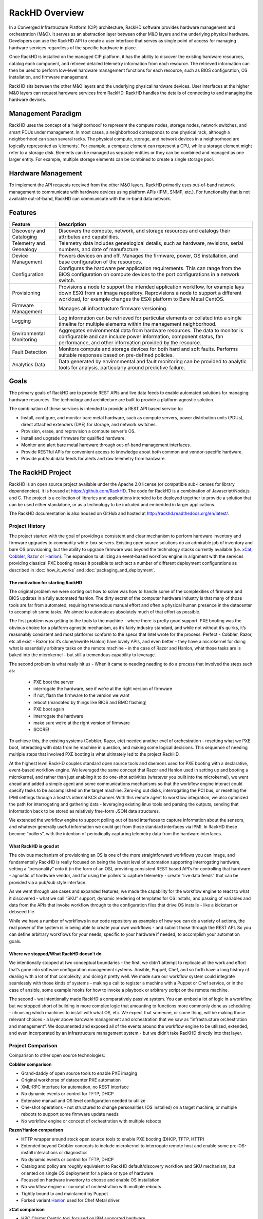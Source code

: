 RackHD Overview
===================
In a Converged Infrastructure Platform (CIP) architecture, RackHD software provides hardware management and orchestration (M&O). It serves as an abstraction layer between other M&O layers and the underlying physical hardware. Developers can use the RackHD API to create a user interface that serves as single point of access for managing hardware services regardless of the specific hardware in place.

Once RackHD is installed on the managed CIP platform, it has the ability to discover the existing hardware resources, catalog each component, and retrieve detailed telemetry information from each resource. The retrieved information can then be used to perform low-level hardware management functions for each resource, such as BIOS configuration, OS installation, and firmware management.

RackHD sits between the other M&O layers and the underlying physical hardware devices. User interfaces at the higher M&O layers can request hardware services from RackHD. RackHD handles the details of connecting to and managing the hardware devices.

Management Paradigm
----------------------------
RackHD uses the concept of a ‘neighborhood’ to represent the compute nodes, storage nodes, network switches, and smart PDUs under management. In most cases, a neighborhood corresponds to one physical rack, although a neighborhood can span several racks. The physical compute, storage, and network devices in a neighborhood are logically represented as ‘elements’. For example, a compute element can represent a CPU, while a storage element might refer to a storage disk.
Elements can be managed as separate entities or they can be combined and managed as one larger entity. For example, multiple storage elements can be combined to create a single storage pool.

Hardware Management
---------------------------

To implement the API requests received from the other M&O layers, RackHD primarily uses out-of-band network management to communicate with hardware devices using platform APIs (IPMI, SNMP, etc.). For functionality that is not available out-of-band, RackHD can communicate with the in-band data network.

Features
------------------------

======================== ============================================================================
Feature                   Description
======================== ============================================================================
Discovery and Cataloging  Discovers the compute, network, and storage resources and catalogs their attributes and capabilities.
Telemetry and Genealogy   Telemetry data includes genealogical details, such as hardware, revisions, serial numbers, and date of manufacture
Device Management         Powers devices on and off. Manages the firmware, power, OS installation, and base configuration of the resources.
Configuration             Configures the hardware per application requirements. This can range from the BIOS configuration on compute devices to the port configurations in a network switch.
Provisioning              Provisions a node to support the intended application workflow, for example lays down ESXi from an image repository.
                          Reprovisions a node to support a different workload, for example changes the ESXi platform to Bare Metal CentOS.
Firmware Management       Manages all infrastructure firmware versioning.
Logging                   Log information can be retrieved for particular elements or collated into a single timeline for multiple elements within the management neighborhood.
Environmental Monitoring  Aggregates environmental data from hardware resources. The data to monitor is configurable and can include power information, component status, fan performance, and other information provided by the resource.
Fault Detection           Monitors compute and storage devices for both hard and soft faults. Performs suitable responses based on pre-defined policies.
Analytics Data            Data generated by environmental and fault monitoring can be provided to analytic tools for analysis, particularly around predictive failure.
======================== ============================================================================




Goals
-----------------------------------------

The primary goals of RackHD are to provide REST APIs and live data feeds to enable automated solutions
for managing hardware resources. The technology and architecture are built to provide a platform
agnostic solution.

The combination of these services is intended to provide a REST API based service to:

* Install, configure, and monitor bare metal hardware, such as compute servers, power distribution
  units (PDUs), direct attached extenders (DAE) for storage, and network switches.
* Provision, erase, and reprovision a compute server's OS.
* Install and upgrade firmware for qualified hardware.
* Monitor and alert bare metal hardware through out-of-band management interfaces.
* Provide RESTful APIs for convenient access to knowledge about both common and vendor-specific hardware.
* Provide pub/sub data feeds for alerts and raw telemetry from hardware.

The RackHD Project
-----------------------------------------

RackHD is an open source project available under the Apache 2.0 license (or
compatible sub-licenses for library dependencies). It is housed at https://github.com/RackHD.
The code for RackHD is a combination of Javascript/Node.js and C. The project is a collection
of libraries and applications intended to be deployed together to provide a solution that can be used
either standalone, or as a technology to be included and embedded in larger applications.

The RackHD documentation is also housed on GitHub
and hosted at http://rackhd.readthedocs.org/en/latest/.

Project History
~~~~~~~~~~~~~~~~~~~~~

The project started with the goal of providing a consistent and clear mechanism to
perform hardware inventory and firmware upgrades to commodity white-box servers.
Existing open source solutions do an admirable job of inventory and bare OS
provisioning, but the ability to upgrade firmware was beyond the technology
stacks currently available (i.e. `xCat`_, `Cobbler`_, `Razor`_ or `Hanlon`_).
The expansion to utilizing an event-based workflow engine in alignment with the
services providing classical PXE booting makes it possible to architect a number
of different deployment configurations as described in :doc:`how_it_works` and
:doc:`packaging_and_deployment`.

The motivation for starting RackHD
^^^^^^^^^^^^^^^^^^^^^^^^^^^^^^^^^^

The original problem we were sorting out how to solve was how to handle some of
the complexities of firmware and BIOS updates in a fully automated fashion. The
dirty secret of the computer hardware industry is that many of those tools are
far from automated, requiring tremendous manual effort and often a physical human
presence in the datacenter to accomplish some tasks. We aimed to automate as
absolutely much of that effort as possible.

The first problem was getting to the tools to the machine - where there is
pretty good support. PXE booting was the obvious choice for a platform agnostic
mechanism, as it’s fairly industry standard, and while not without it’s quirks,
it’s reasonably consistent and most platforms conform to the specs that Intel
wrote for the process. Perfect - Cobbler, Razor, etc all exist - Razor (or it’s
clone/rewrite Hanlon) have lovely APIs, and even better - they have a microkernel
for doing what is essentially arbitrary tasks on the remote machine - in the
case of Razor and Hanlon, what those tasks are is baked into the microkernel -
but still a tremendous capability to leverage.

The second problem is what really hit us - When it came to needing needing to do
a process that  involved the steps such as:

 * PXE boot the server
 * interrogate the hardware, see if we’re at the right version of firmware
 * if not, flash the firmware to the version we want
 * reboot (mandated by things like BIOS and BMC flashing)
 * PXE boot again
 * interrogate the hardware
 * make sure we’re at the right version of firmware
 * SCORE!

To achieve this, the existing systems (Cobbler, Razor, etc) needed another
evel of orchestration - resetting what we PXE boot, interacting with data from
he machine in question, and making some logical decisions. This sequence of
needing multiple steps that involved PXE booting is what ultimately led to the
project RackHD.

At the highest level RackHD couples standard open source tools and daemons used
for PXE booting with a declarative, event-based workflow engine. We leveraged
the same concept that Razor and Hanlon used in setting up and booting a
microkernel, and rather than just enabling it to do one-shot activities
(whatever you built into the microkernel), we went ahead and added a simple
agent and some communications mechanisms so that the workflow engine interact
could specify tasks to be accomplished on the target machine. Zero-ing out
disks, interrogating the PCI bus, or resetting the IPMI settings through a
hosts’s internal KCS channel. With this remote agent to workflow integration,
we also optimized the path for interrogating and gathering data - leveraging
existing linux tools and parsing the outputs, sending that information back to
be stored as relatively free-form JSON data structures.

We extended the workflow engine to support polling out of band interfaces to
capture information about the sensors, and whatever generally useful information
we could get from those standard interfaces via IPMI. In RackHD these become
“pollers”, with the intention of periodically capturing telemetry data from
the hardware interfaces.

What RackHD is good at
^^^^^^^^^^^^^^^^^^^^^^^^

The obvious mechanism of provisioning an OS is one of the more straightforward
workflows you can image, and fundamentally RackHD is really focused on being
the lowest level of automation supporting interrogating hardware, setting a
“personality” onto it (in the form of an OS), providing consistent REST based
API’s for controlling that hardware - agnostic of hardware vendor, and for
using the pollers to capture telemetry - create “live data feeds” that can be
provided via a pub/sub style interface.

As we went through use cases and expanded features, we made the capability for
the workflow engine to react to what it discovered - what we call “SKU” support,
dynamic rendering of templates for OS installs, and passing of variables and
data from the APIs that invoke workflow through to the configuration files that
drive OS installs - like a kickstart or debseed file.

While we have a number of workflows in our code repository as examples of how
you can do a variety of actions, the real power of the system is in being able
to create your own workflows - and submit those through the REST API. So you
can define arbitrary workflows for your needs, specific to your hardware if
needed, to accomplish your automation goals.


Where we stopped/What RackHD doesn’t do
^^^^^^^^^^^^^^^^^^^^^^^^^^^^^^^^^^^^^^^

We intentionally stopped at two conceptual boundaries - the first, we didn’t
attempt to replicate all the work and effort that’s gone into software
configuration management systems. Ansible, Puppet, Chef, and so forth have a
long history of dealing with a lot of that complexity, and doing it pretty well.
We made sure our workflow system could integrate seamlessly with those kinds of
systems - making a call to register a machine with a Puppet or Chef service, or
in the case of ansible, some example hooks for how to invoke a playbook or
arbitrary script on the remote machine.

The second - we intentionally made RackHD a comparatively passive system. You
can embed a lot of logic in a workflow, but we stopped short of building in more
complex logic that amounting to functions more commonly done as scheduling -
choosing which machines to install with what OS, etc. We expect that someone,
or some thing, will be making those relevant choices - a layer above hardware
management and orchestration that we saw as “infrastructure orchestration and
management”. We documented and exposed all of the events around the workflow
engine to be utilized, extended, and even incorporated by an infrastructure
management system - but we didn’t take RacKHD directly into that layer.

Project Comparison
~~~~~~~~~~~~~~~~~~~~~
Comparison to other open source technologies:

**Cobbler comparison**

* Grand-daddy of open source tools to enable PXE imaging
* Original workhorse of datacenter PXE automation
* XML-RPC interface for automation, no REST interface
* No dynamic events or control for TFTP, DHCP
* Extensive manual and OS level configuration needed to utilize
* One-shot operations - not structured to change personalities (OS installed) on
  a target machine, or multiple reboots to support some firmware update needs
* No workflow engine or concept of orchestration with multiple reboots

**Razor/Hanlon comparison**

* HTTP wrapper around stock open source tools to enable PXE booting (DHCP,
  TFTP, HTTP)
* Extended beyond Cobbler concepts to include microkernel to interrogate remote
  host and enable some pre-OS-install interactions or diagnostics
* No dynamic events or control for TFTP, DHCP
* Catalog and policy are roughly equivalent to RackHD default/discovery workflow
  and SKU mechanism, but oriented on single OS deployment for a piece or type
  of hardware
* Focused on hardware inventory to choose and enable OS installation
* No workflow engine or concept of orchestration with multiple reboots
* Tightly bound to and maintained by Puppet
* Forked variant `Hanlon`_ used for Chef Metal driver

**xCat comparison**

* HPC Cluster Centric tool focused on IBM supported hardware
* Firmware update features restricted to IBM/Lenovo proprietary hardware where
  firmware was made to "one-shot-update", not explicitly requiring a reboot
* Has no concept of workflow or sequencing
* Has no obvious mechanism for failure recovery
* Competing with Puppet/Chef/Ansible/cfEngine to own config management story
* Extensibility model tied exclusively to Perl code
* REST API is extremely light with focus on CLI management
* Built as a master controller of infrastructure vs an element in the process

.. _Cobbler: http://cobbler.github.io
.. _Razor: https://github.com/puppetlabs/razor-server
.. _Hanlon: https://github.com/csc/Hanlon
.. _xCat: http://xcat.org
